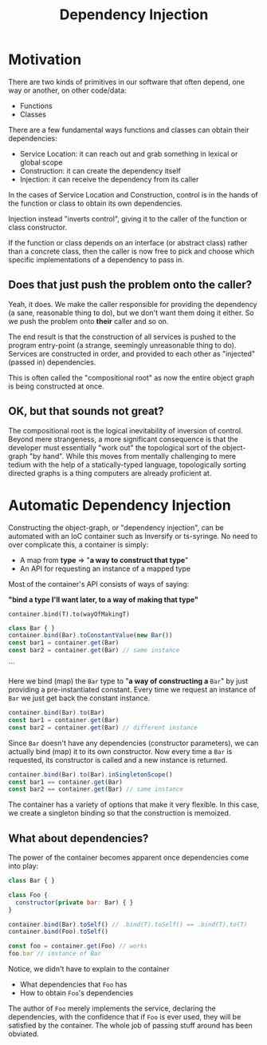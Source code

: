 #+title: Dependency Injection

* Motivation

There are two kinds of primitives in our software that often depend, one way or
another, on other code/data:

- Functions
- Classes

There are a few fundamental ways functions and classes can obtain their
dependencies:

- Service Location: it can reach out and grab something in lexical or global scope
- Construction: it can create the dependency itself
- Injection: it can receive the dependency from its caller

In the cases of Service Location and Construction, control is in the hands of
the function or class to obtain its own dependencies.

Injection instead "inverts control", giving it to the caller of the function or
class constructor.

If the function or class depends on an interface (or abstract class) rather
than a concrete class, then the caller is now free to pick and choose which
specific implementations of a dependency to pass in.

** Does that just push the problem onto the caller?

Yeah, it does. We make the caller responsible for providing the dependency (a
sane, reasonable thing to do), but we don't want them doing it either. So we
push the problem onto *their* caller and so on.

The end result is that the construction of all services is pushed to the
program entry-point (a strange, seemingly unreasonable thing to do). Services
are constructed in order, and provided to each other as "injected" (passed in)
dependencies.

This is often called the "compositional root" as now the entire object graph is
being constructed at once.

** OK, but that sounds not great?

The compositional root is the logical inevitability of inversion of
control. Beyond mere strangeness, a more significant consequence is that the
developer must essentially "work out" the topological sort of the object-graph
"by hand". While this moves from mentally challenging to mere tedium with the
help of a statically-typed language, topologically sorting directed graphs is a
thing computers are already proficient at.

* Automatic Dependency Injection

Constructing the object-graph, or "dependency injection", can be automated with
an IoC container such as Inversify or ts-syringe. No need to over complicate
this, a container is simply:

- A map from *type* ⇒ "*a way to construct that type*"
- An API for requesting an instance of a mapped type

Most of the container's API consists of ways of saying:

*"bind a type I'll want later, to a way of making that type"*

=container.bind(T).to(wayOfMakingT)=

#+begin_src js
class Bar { }
container.bind(Bar).toConstantValue(new Bar())
const bar1 = container.get(Bar)
const bar2 = container.get(Bar) // same instance
#+end_src
```

Here we bind (map) the =Bar= type to "*a way of constructing a* =Bar=" by just
providing a pre-instantiated constant. Every time we request an instance of
=Bar= we just get back the constant instance.

#+begin_src js
container.bind(Bar).to(Bar)
const bar1 = container.get(Bar)
const bar2 = container.get(Bar) // different instance
#+end_src

Since =Bar= doesn't have any dependencies (constructor parameters), we can
actually bind (map) it to its own constructor. Now every time a =Bar= is
requested, its constructor is called and a new instance is returned.

#+begin_src js
container.bind(Bar).to(Bar).inSingletonScope()
const bar1 == container.get(Bar)
const bar2 == container.get(Bar) // same instance
#+end_src

The container has a variety of options that make it very flexible. In this
case, we create a singleton binding so that the construction is memoized.

** What about dependencies?

The power of the container becomes apparent once dependencies come into play:

#+begin_src js
class Bar { }

class Foo {
  constructor(private bar: Bar) { }
}

container.bind(Bar).toSelf() // .bind(T).toSelf() == .bind(T).to(T)
container.bind(Foo).toSelf()

const foo = container.get(Foo) // works
foo.bar // instance of Bar
#+end_src

Notice, we didn't have to explain to the container

- What dependencies that =Foo= has
- How to obtain =Foo='s dependencies

The author of =Foo= merely implements the service, declaring the dependencies,
with the confidence that if =Foo= is ever used, they will be satisfied by the
container. The whole job of passing stuff around has been obviated.

